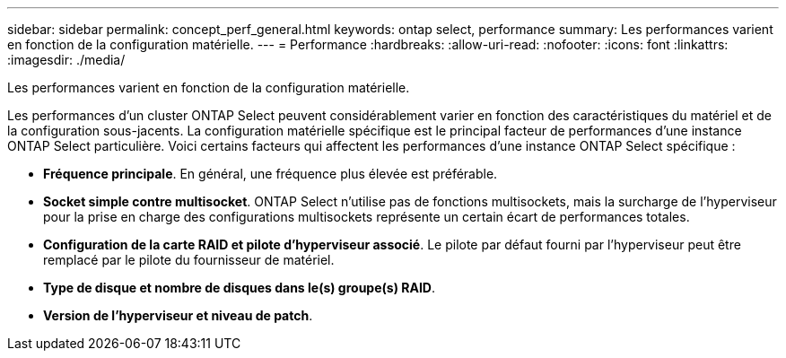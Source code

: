 ---
sidebar: sidebar 
permalink: concept_perf_general.html 
keywords: ontap select, performance 
summary: Les performances varient en fonction de la configuration matérielle. 
---
= Performance
:hardbreaks:
:allow-uri-read: 
:nofooter: 
:icons: font
:linkattrs: 
:imagesdir: ./media/


[role="lead"]
Les performances varient en fonction de la configuration matérielle.

Les performances d'un cluster ONTAP Select peuvent considérablement varier en fonction des caractéristiques du matériel et de la configuration sous-jacents. La configuration matérielle spécifique est le principal facteur de performances d'une instance ONTAP Select particulière. Voici certains facteurs qui affectent les performances d'une instance ONTAP Select spécifique :

* *Fréquence principale*. En général, une fréquence plus élevée est préférable.
* *Socket simple contre multisocket*. ONTAP Select n'utilise pas de fonctions multisockets, mais la surcharge de l'hyperviseur pour la prise en charge des configurations multisockets représente un certain écart de performances totales.
* *Configuration de la carte RAID et pilote d'hyperviseur associé*. Le pilote par défaut fourni par l'hyperviseur peut être remplacé par le pilote du fournisseur de matériel.
* *Type de disque et nombre de disques dans le(s) groupe(s) RAID*.
* *Version de l'hyperviseur et niveau de patch*.

